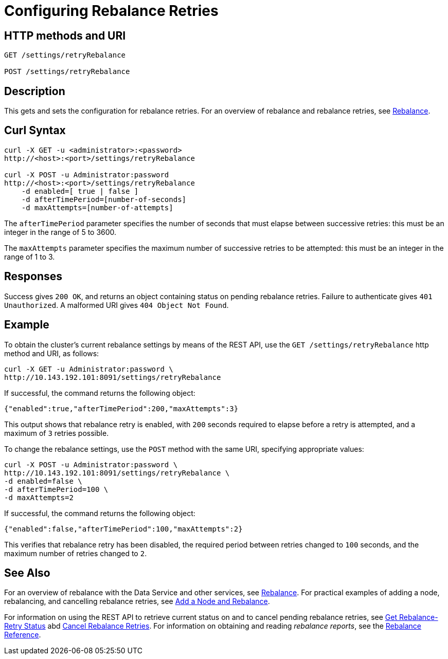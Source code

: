 = Configuring Rebalance Retries
:page-topic-type: reference

== HTTP methods and URI

----
GET /settings/retryRebalance

POST /settings/retryRebalance
----

[#description]
== Description

This gets and sets the configuration for rebalance retries.
For an overview of rebalance and rebalance retries, see xref:learn:clusters-and-availability/rebalance.adoc[Rebalance].

[#curl-syntax]
== Curl Syntax

----
curl -X GET -u <administrator>:<password>
http://<host>:<port>/settings/retryRebalance

curl -X POST -u Administrator:password
http://<host>:<port>/settings/retryRebalance
    -d enabled=[ true | false ]
    -d afterTimePeriod=[number-of-seconds]
    -d maxAttempts=[number-of-attempts]
----

The `afterTimePeriod` parameter specifies the number of seconds that must elapse between successive retries: this must be an integer in the range of 5 to 3600.

The `maxAttempts` parameter specifies the maximum number of successive retries to be attempted: this must be an integer in the range of 1 to 3.

[#responses]
== Responses
Success gives `200 OK`, and returns an object containing status on pending rebalance retries.
Failure to authenticate gives `401 Unauthorized`.
A malformed URI gives `404 Object Not Found`.

[#example]
== Example

To obtain the cluster’s current rebalance settings by means of the REST API, use the `GET /settings/retryRebalance` http method and URI, as follows:

----
curl -X GET -u Administrator:password \
http://10.143.192.101:8091/settings/retryRebalance
----

If successful, the command returns the following object:

----
{"enabled":true,"afterTimePeriod":200,"maxAttempts":3}
----

This output shows that rebalance retry is enabled, with `200` seconds required to elapse before a retry is attempted, and a maximum of `3` retries possible.

To change the rebalance settings, use the `POST` method with the same URI, specifying appropriate values:

----
curl -X POST -u Administrator:password \
http://10.143.192.101:8091/settings/retryRebalance \
-d enabled=false \
-d afterTimePeriod=100 \
-d maxAttempts=2
----

If successful, the command returns the following object:

----
{"enabled":false,"afterTimePeriod":100,"maxAttempts":2}
----

This verifies that rebalance retry has been disabled, the required period between retries changed to `100` seconds, and the maximum number of retries changed to `2`.

[#see-also]
== See Also

For an overview of rebalance with the Data Service and other services, see xref:learn:clusters-and-availability/rebalance.adoc[Rebalance].
For practical examples of adding a node, rebalancing, and cancelling rebalance retries, see xref:manage:manage-nodes/add-node-and-rebalance.adoc[Add a Node and Rebalance].

For information on using the REST API to retrieve current status on and to cancel pending rebalance retries, see
xref:rest-api:rest-get-rebalance-retry.adoc[Get Rebalance-Retry Status] abd xref:rest-api:rest-cancel-rebalance-retry.adoc[Cancel Rebalance Retries].
For information on obtaining and reading _rebalance reports_, see the xref:rebalance-reference:rebalance-reference.adoc[Rebalance Reference].
